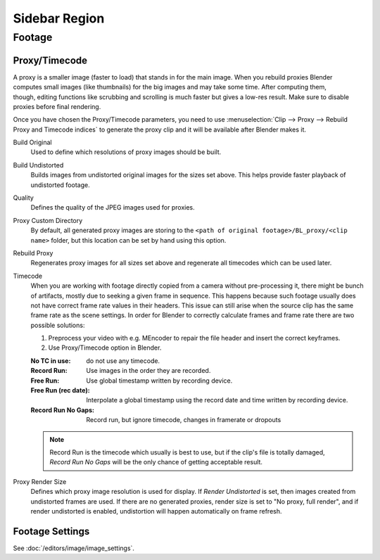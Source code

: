 
**************
Sidebar Region
**************

Footage
=======

.. _bpy.types.MovieClipProxy:

Proxy/Timecode
--------------

.. figure:: /images/editors_clip_sidebar_proxy-panel.png
   :align: right

A proxy is a smaller image (faster to load) that stands in for the main image.
When you rebuild proxies Blender computes small images (like thumbnails)
for the big images and may take some time. After computing them, though,
editing functions like scrubbing and scrolling is much faster but gives a low-res result.
Make sure to disable proxies before final rendering.

Once you have chosen the Proxy/Timecode parameters,
you need to use :menuselection:`Clip --> Proxy --> Rebuild Proxy and Timecode indices`
to generate the proxy clip and it will be available after Blender makes it.

Build Original
   Used to define which resolutions of proxy images should be built.
Build Undistorted
   Builds images from undistorted original images for the sizes set above.
   This helps provide faster playback of undistorted footage.
Quality
   Defines the quality of the JPEG images used for proxies.
Proxy Custom Directory
   By default, all generated proxy images are storing to
   the ``<path of original footage>/BL_proxy/<clip name>`` folder,
   but this location can be set by hand using this option.
Rebuild Proxy
   Regenerates proxy images for all sizes set above and regenerate all timecodes which can be used later.
Timecode
   When you are working with footage directly copied from a camera without pre-processing it,
   there might be bunch of artifacts, mostly due to seeking a given frame in sequence.
   This happens because such footage usually does not have correct frame rate values in their headers.
   This issue can still arise when the source clip has the same frame rate as the scene settings.
   In order for Blender to correctly calculate frames and frame rate there are two possible solutions:

   #. Preprocess your video with e.g. MEncoder to repair the file header and insert the correct keyframes.
   #. Use Proxy/Timecode option in Blender.

   :No TC in use: do not use any timecode.
   :Record Run: Use images in the order they are recorded.
   :Free Run: Use global timestamp written by recording device.
   :Free Run (rec date):
      Interpolate a global timestamp using the record date and time written by recording device.
   :Record Run No Gaps:
      Record run, but ignore timecode, changes in framerate or dropouts

   .. note::

      Record Run is the timecode which usually is best to use, but if the clip's file is totally damaged,
      *Record Run No Gaps* will be the only chance of getting acceptable result.

Proxy Render Size
   Defines which proxy image resolution is used for display.
   If *Render Undistorted* is set, then images created from undistorted frames are used.
   If there are no generated proxies, render size is set to "No proxy, full render",
   and if render undistorted is enabled, undistortion will happen automatically on frame refresh.


Footage Settings
----------------

See :doc:`/editors/image/image_settings`.

